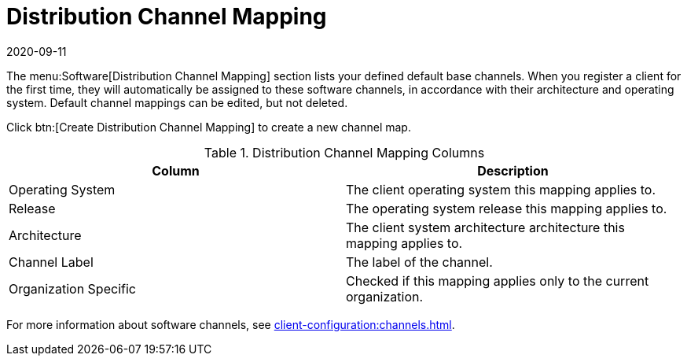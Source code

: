 [[ref-software-channel-mapping]]
= Distribution Channel Mapping
:revdate: 2020-09-11
:page-revdate: {revdate}

The menu:Software[Distribution Channel Mapping] section lists your defined default base channels.
When you register a client for the first time, they will automatically be assigned to these software channels, in accordance with their architecture and operating system.
Default channel mappings can be edited, but not deleted.

Click btn:[Create Distribution Channel Mapping] to create a new channel map.

////
Is this still true? --LKB 2020-05-21
[NOTE]
====
Distribution channel mapping is not available for {sle} or {rhel} products.
It can be used for other products, including openSUSE, Fedora, and {oracle}.
====
////

[[distribution-channel-map-columns]]
[cols="1,1", options="header"]
.Distribution Channel Mapping Columns
|===
| Column                | Description
| Operating System      | The client operating system this mapping applies to.
| Release               | The operating system release this mapping applies to.
| Architecture          | The client system architecture architecture this mapping applies to.
| Channel Label         | The label of the channel.
| Organization Specific | Checked if this mapping applies only to the current organization.
|===


For more information about software channels, see xref:client-configuration:channels.adoc[].
